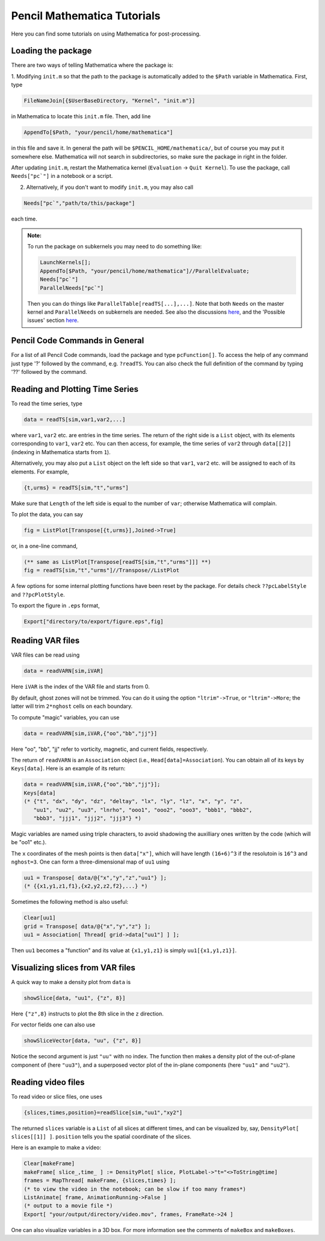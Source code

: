 .. tutmathematica:

****************************
Pencil Mathematica Tutorials
****************************

Here you can find some tutorials on using Mathematica for post-processing.


Loading the package
===================

There are two ways of telling Mathematica where the package is:

1. Modifying ``init.m`` so that the path to the package is automatically added to the ``$Path`` variable in Mathematica.
First, type

.. code::

  FileNameJoin[{$UserBaseDirectory, "Kernel", "init.m"}]

in Mathematica to locate this ``init.m`` file.
Then, add line

.. code::

  AppendTo[$Path, "your/pencil/home/mathematica"]

in this file and save it. In general the path will be ``$PENCIL_HOME/mathematica/``, but of course you may put it somewhere else.
Mathematica will not search in subdirectories, so make sure the package in right in the folder.

After updating ``init.m``, restart the Mathematica kernel (``Evaluation`` -> ``Quit Kernel``).
To use the package, call ``Needs["pc`"]`` in a notebook or a script.

2. Alternatively, if you don't want to modify ``init.m``, you may also call

.. code::

 Needs["pc`","path/to/this/package"]

each time.

.. admonition:: Note:

        To run the package on subkernels you may need to do something like:

        .. code::

          LaunchKernels[];
          AppendTo[$Path, "your/pencil/home/mathematica"]//ParallelEvaluate;
          Needs["pc`"]
          ParallelNeeds["pc`"]

        Then you can do things like ``ParallelTable[readTS[...],...]``.
        Note that both ``Needs`` on the master kernel and ``ParallelNeeds`` on subkernels are needed.
        See also the discussions `here <https://mathematica.stackexchange.com/questions/11595/package-found-with-needs-but-not-with-parallelneeds>`_, and the 'Possible issues' section
        `here <https://reference.wolfram.com/language/ref/ParallelNeeds.html>`_.



Pencil Code Commands in General
===============================

For a list of all Pencil Code commands, load the package and type ``pcFunction[]``.
To access the help of any command just type '?' followed by the command, e.g. ``?readTS``.
You can also check the full definition of the command by typing '??' followed by the command.


Reading and Plotting Time Series
================================

To read the time series, type

.. code::

  data = readTS[sim,var1,var2,...]

where ``var1``, ``var2`` etc. are entries in the time series.
The return of the right side is a ``List`` object, with its elements corresponding to ``var1``, ``var2`` etc.
You can then access, for example, the time series of ``var2`` through ``data[[2]]`` (indexing in Mathematica starts from ``1``).

Alternatively, you may also put a ``List`` object on the left side so that ``var1``, ``var2`` etc. will be assigned to each of its elements.
For example,

.. code ::

  {t,urms} = readTS[sim,"t","urms"]

Make sure that ``Length`` of the left side is equal to the number of ``var``; otherwise Mathematica will complain.

To plot the data, you can say

.. code ::

  fig = ListPlot[Transpose[{t,urms}],Joined->True]

or, in a one-line command,

.. code ::

  (** same as ListPlot[Transpose[readTS[sim,"t","urms"]]] **)
  fig = readTS[sim,"t","urms"]//Transpose//ListPlot

A few options for some internal plotting functions have been reset by the package.
For details check ``??pcLabelStyle`` and ``??pcPlotStyle``.

To export the figure in ``.eps`` format,

.. code ::

  Export["directory/to/export/figure.eps",fig]


Reading VAR files
================================

VAR files can be read using

.. code ::

  data = readVARN[sim,iVAR]

Here ``iVAR`` is the index of the VAR file and starts from 0.

By default, ghost zones will not be trimmed.
You can do it using the option ``"ltrim"->True``, or ``"ltrim"->More``;
the latter will trim ``2*nghost`` cells on each boundary.

To compute "magic" variables, you can use

.. code ::

  data = readVARN[sim,iVAR,{"oo","bb","jj"}]

Here "oo", "bb", "jj" refer to vorticity, magnetic, and current fields, respectively.

The return of ``readVARN`` is an ``Association`` object (i.e., ``Head[data]=Association``).
You can obtain all of its keys by ``Keys[data]``. Here is an example of its return:

.. code ::

  data = readVARN[sim,iVAR,{"oo","bb","jj"}];
  Keys[data]
  (* {"t", "dx", "dy", "dz", "deltay", "lx", "ly", "lz", "x", "y", "z",
     "uu1", "uu2", "uu3", "lnrho", "ooo1", "ooo2", "ooo3", "bbb1", "bbb2",
     "bbb3", "jjj1", "jjj2", "jjj3"} *)

Magic variables are named using triple characters, to avoid shadowing the auxilliary ones
written by the code (which will be "oo1" etc.).

The ``x`` coordinates of the mesh points is then ``data["x"]``, which will have length
``(16+6)^3`` if the resolutoin is ``16^3`` and ``nghost=3``.
One can form a three-dimensional map of ``uu1`` using

.. code ::

  uu1 = Transpose[ data/@{"x","y","z","uu1"} ];
  (* {{x1,y1,z1,f1},{x2,y2,z2,f2},...} *)

Sometimes the following method is also useful:

.. code ::

  Clear[uu1]
  grid = Transpose[ data/@{"x","y","z"} ];
  uu1 = Association[ Thread[ grid->data["uu1"] ] ];

Then ``uu1`` becomes a "function" and its value at ``{x1,y1,z1}`` is simply ``uu1[{x1,y1,z1}]``.

Visualizing slices from VAR files
================================

A quick way to make a density plot from ``data`` is

.. code ::

  showSlice[data, "uu1", {"z", 8}]

Here ``{"z",8}`` instructs to plot the 8th slice in the ``z`` direction.

For vector fields one can also use

.. code ::

  showSliceVector[data, "uu", {"z", 8}]

Notice the second argument is just ``"uu"`` with no index.
The function then makes a density plot of the out-of-plane component of (here ``"uu3"``),
and a superposed vector plot of the in-plane components (here ``"uu1"`` and ``"uu2"``).

Reading video files
================================

To read video or slice files, one uses

.. code ::

  {slices,times,position}=readSlice[sim,"uu1","xy2"]

The returned ``slices`` variable is a ``List`` of all slices at different times, and can
be visualized by, say, ``DensityPlot[ slices[[1]] ]``.
``position`` tells you the spatial coordinate of the slices.

Here is an example to make a video:

.. code ::

  Clear[makeFrame]
  makeFrame[ slice_,time_ ] := DensityPlot[ slice, PlotLabel->"t="<>ToString@time]
  frames = MapThread[ makeFrame, {slices,times} ];
  (* to view the video in the notebook; can be slow if too many frames*)
  ListAnimate[ frame, AnimationRunning->False ]
  (* output to a movie file *)
  Export[ "your/output/directory/video.mov", frames, FrameRate->24 ]

One can also visualize variables in a 3D box.
For more information see the comments of ``makeBox`` and ``makeBoxes``.














